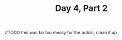 #+TITLE: Day 4, Part 2

#TODO this was far too messy for the public, clean it up
#+begin_src jq :in-file d4input.txt :cmd-line -nR

#+end_src

